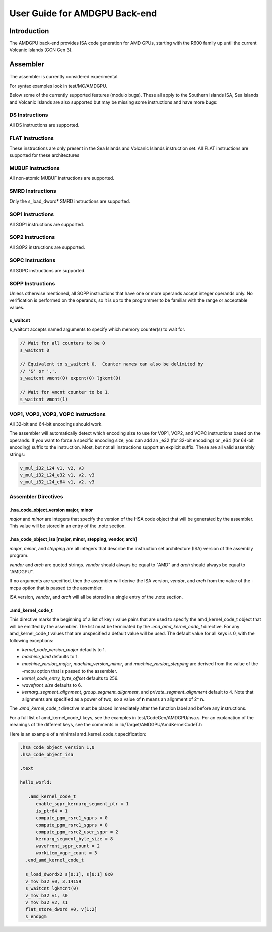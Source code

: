 ==============================
User Guide for AMDGPU Back-end
==============================

Introduction
============

The AMDGPU back-end provides ISA code generation for AMD GPUs, starting with
the R600 family up until the current Volcanic Islands (GCN Gen 3).


Assembler
=========

The assembler is currently considered experimental.

For syntax examples look in test/MC/AMDGPU.

Below some of the currently supported features (modulo bugs).  These
all apply to the Southern Islands ISA, Sea Islands and Volcanic Islands
are also supported but may be missing some instructions and have more bugs:

DS Instructions
---------------
All DS instructions are supported.

FLAT Instructions
------------------
These instructions are only present in the Sea Islands and Volcanic Islands
instruction set.  All FLAT instructions are supported for these architectures

MUBUF Instructions
------------------
All non-atomic MUBUF instructions are supported.

SMRD Instructions
-----------------
Only the s_load_dword* SMRD instructions are supported.

SOP1 Instructions
-----------------
All SOP1 instructions are supported.

SOP2 Instructions
-----------------
All SOP2 instructions are supported.

SOPC Instructions
-----------------
All SOPC instructions are supported.

SOPP Instructions
-----------------

Unless otherwise mentioned, all SOPP instructions that have one or more
operands accept integer operands only.  No verification is performed
on the operands, so it is up to the programmer to be familiar with the
range or acceptable values.

s_waitcnt
^^^^^^^^^

s_waitcnt accepts named arguments to specify which memory counter(s) to
wait for.

.. code-block:: nasm

   // Wait for all counters to be 0
   s_waitcnt 0

   // Equivalent to s_waitcnt 0.  Counter names can also be delimited by
   // '&' or ','.
   s_waitcnt vmcnt(0) expcnt(0) lgkcmt(0)

   // Wait for vmcnt counter to be 1.
   s_waitcnt vmcnt(1)

VOP1, VOP2, VOP3, VOPC Instructions
-----------------------------------

All 32-bit and 64-bit encodings should work.

The assembler will automatically detect which encoding size to use for
VOP1, VOP2, and VOPC instructions based on the operands.  If you want to force
a specific encoding size, you can add an _e32 (for 32-bit encoding) or
_e64 (for 64-bit encoding) suffix to the instruction.  Most, but not all
instructions support an explicit suffix.  These are all valid assembly
strings:

.. code-block:: nasm

   v_mul_i32_i24 v1, v2, v3
   v_mul_i32_i24_e32 v1, v2, v3
   v_mul_i32_i24_e64 v1, v2, v3

Assembler Directives
--------------------

.hsa_code_object_version major, minor
^^^^^^^^^^^^^^^^^^^^^^^^^^^^^^^^^^^^^

*major* and *minor* are integers that specify the version of the HSA code
object that will be generated by the assembler.  This value will be stored
in an entry of the .note section.

.hsa_code_object_isa [major, minor, stepping, vendor, arch]
^^^^^^^^^^^^^^^^^^^^^^^^^^^^^^^^^^^^^^^^^^^^^^^^^^^^^^^^^^^

*major*, *minor*, and *stepping* are all integers that describe the instruction
set architecture (ISA) version of the assembly program.

*vendor* and *arch* are quoted strings.  *vendor* should always be equal to
"AMD" and *arch* should always be equal to "AMDGPU".

If no arguments are specified, then the assembler will derive the ISA version,
*vendor*, and *arch* from the value of the -mcpu option that is passed to the
assembler.

ISA version, *vendor*, and *arch* will all be stored in a single entry of the
.note section.

.amd_kernel_code_t
^^^^^^^^^^^^^^^^^^

This directive marks the beginning of a list of key / value pairs that are used
to specify the amd_kernel_code_t object that will be emitted by the assembler.
The list must be terminated by the *.end_amd_kernel_code_t* directive.  For
any amd_kernel_code_t values that are unspecified a default value will be
used.  The default value for all keys is 0, with the following exceptions:

- *kernel_code_version_major* defaults to 1.
- *machine_kind* defaults to 1.
- *machine_version_major*, *machine_version_minor*, and
  *machine_version_stepping* are derived from the value of the -mcpu option
  that is passed to the assembler.
- *kernel_code_entry_byte_offset* defaults to 256.
- *wavefront_size* defaults to 6.
- *kernarg_segment_alignment*, *group_segment_alignment*, and
  *private_segment_alignment* default to 4.  Note that alignments are specified
  as a power of two, so a value of **n** means an alignment of 2^ **n**.

The *.amd_kernel_code_t* directive must be placed immediately after the
function label and before any instructions.

For a full list of amd_kernel_code_t keys, see the examples in
test/CodeGen/AMDGPU/hsa.s.  For an explanation of the meanings of the different
keys, see the comments in lib/Target/AMDGPU/AmdKernelCodeT.h

Here is an example of a minimal amd_kernel_code_t specification:

.. code-block:: nasm

   .hsa_code_object_version 1,0
   .hsa_code_object_isa

   .text

   hello_world:

      .amd_kernel_code_t
         enable_sgpr_kernarg_segment_ptr = 1
         is_ptr64 = 1
         compute_pgm_rsrc1_vgprs = 0
         compute_pgm_rsrc1_sgprs = 0
         compute_pgm_rsrc2_user_sgpr = 2
         kernarg_segment_byte_size = 8
         wavefront_sgpr_count = 2
         workitem_vgpr_count = 3
     .end_amd_kernel_code_t

     s_load_dwordx2 s[0:1], s[0:1] 0x0
     v_mov_b32 v0, 3.14159
     s_waitcnt lgkmcnt(0)
     v_mov_b32 v1, s0
     v_mov_b32 v2, s1
     flat_store_dword v0, v[1:2]
     s_endpgm
